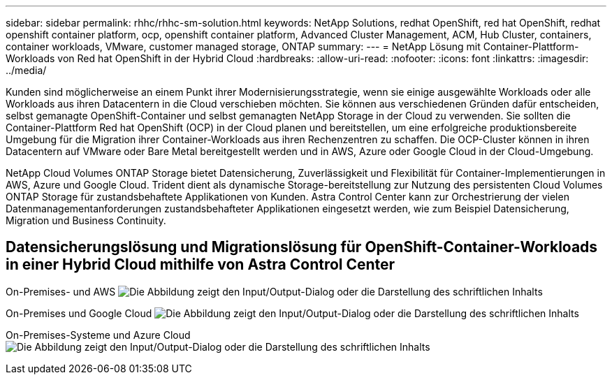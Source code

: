 ---
sidebar: sidebar 
permalink: rhhc/rhhc-sm-solution.html 
keywords: NetApp Solutions, redhat OpenShift, red hat OpenShift, redhat openshift container platform, ocp, openshift container platform, Advanced Cluster Management, ACM, Hub Cluster, containers, container workloads, VMware, customer managed storage, ONTAP 
summary:  
---
= NetApp Lösung mit Container-Plattform-Workloads von Red hat OpenShift in der Hybrid Cloud
:hardbreaks:
:allow-uri-read: 
:nofooter: 
:icons: font
:linkattrs: 
:imagesdir: ../media/


[role="lead"]
Kunden sind möglicherweise an einem Punkt ihrer Modernisierungsstrategie, wenn sie einige ausgewählte Workloads oder alle Workloads aus ihren Datacentern in die Cloud verschieben möchten. Sie können aus verschiedenen Gründen dafür entscheiden, selbst gemanagte OpenShift-Container und selbst gemanagten NetApp Storage in der Cloud zu verwenden. Sie sollten die Container-Plattform Red hat OpenShift (OCP) in der Cloud planen und bereitstellen, um eine erfolgreiche produktionsbereite Umgebung für die Migration ihrer Container-Workloads aus ihren Rechenzentren zu schaffen. Die OCP-Cluster können in ihren Datacentern auf VMware oder Bare Metal bereitgestellt werden und in AWS, Azure oder Google Cloud in der Cloud-Umgebung.

NetApp Cloud Volumes ONTAP Storage bietet Datensicherung, Zuverlässigkeit und Flexibilität für Container-Implementierungen in AWS, Azure und Google Cloud. Trident dient als dynamische Storage-bereitstellung zur Nutzung des persistenten Cloud Volumes ONTAP Storage für zustandsbehaftete Applikationen von Kunden. Astra Control Center kann zur Orchestrierung der vielen Datenmanagementanforderungen zustandsbehafteter Applikationen eingesetzt werden, wie zum Beispiel Datensicherung, Migration und Business Continuity.



== Datensicherungslösung und Migrationslösung für OpenShift-Container-Workloads in einer Hybrid Cloud mithilfe von Astra Control Center

On-Premises- und AWS image:rhhc-self-managed-aws.png["Die Abbildung zeigt den Input/Output-Dialog oder die Darstellung des schriftlichen Inhalts"]

On-Premises und Google Cloud image:rhhc-self-managed-gcp.png["Die Abbildung zeigt den Input/Output-Dialog oder die Darstellung des schriftlichen Inhalts"]

On-Premises-Systeme und Azure Cloud image:rhhc-self-managed-azure.png["Die Abbildung zeigt den Input/Output-Dialog oder die Darstellung des schriftlichen Inhalts"]
